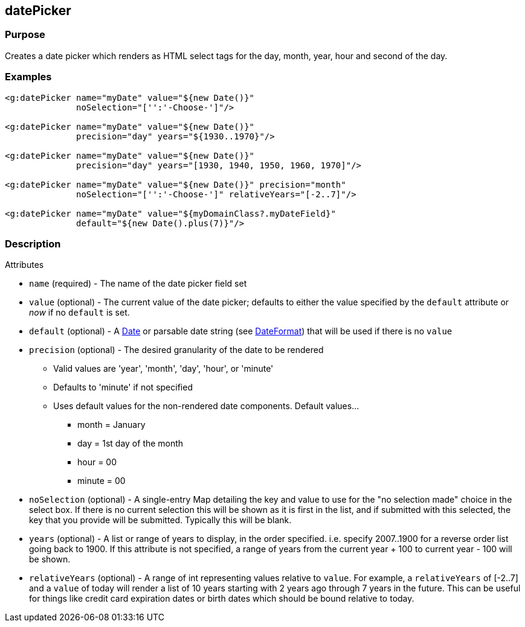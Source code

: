 
== datePicker



=== Purpose


Creates a date picker which renders as HTML select tags for the day, month, year, hour and second of the day.


=== Examples


[source,xml]
----
<g:datePicker name="myDate" value="${new Date()}"
              noSelection="['':'-Choose-']"/>

<g:datePicker name="myDate" value="${new Date()}"
              precision="day" years="${1930..1970}"/>

<g:datePicker name="myDate" value="${new Date()}"
              precision="day" years="[1930, 1940, 1950, 1960, 1970]"/>

<g:datePicker name="myDate" value="${new Date()}" precision="month"
              noSelection="['':'-Choose-']" relativeYears="[-2..7]"/>

<g:datePicker name="myDate" value="${myDomainClass?.myDateField}"
              default="${new Date().plus(7)}"/>
----


=== Description


Attributes

* `name` (required) - The name of the date picker field set
* `value` (optional) - The current value of the date picker; defaults to either the value specified by the `default` attribute or _now_ if no `default` is set.
* `default` (optional) - A https://docs.oracle.com/javase/8/docs/api/java/util/Date.html[Date] or parsable date string (see https://docs.oracle.com/javase/8/docs/api/java/text/DateFormat.html[DateFormat]) that will be used if there is no `value`
* `precision` (optional) - The desired granularity of the date to be rendered
** Valid values are 'year', 'month', 'day', 'hour', or 'minute'
** Defaults to 'minute' if not specified
** Uses default values for the non-rendered date components.  Default values...
*** month = January
*** day = 1st day of the month
*** hour = 00
*** minute = 00
* `noSelection` (optional) - A single-entry Map detailing the key and value to use for the "no selection made" choice in the select box. If there is no current selection this will be shown as it is first in the list, and if submitted with this selected, the key that you provide will be submitted. Typically this will be blank.
* `years` (optional) - A list or range of years to display, in the order specified. i.e. specify 2007..1900 for a reverse order list going back to 1900. If this attribute is not specified, a range of years from the current year + 100 to current year - 100 will be shown.
* `relativeYears` (optional) - A range of int representing  values relative to `value`.  For example, a `relativeYears` of [-2..7] and a `value` of today will render a list of 10 years starting with 2 years ago through 7 years in the future.  This can be useful for things like credit card expiration dates or birth dates which should be bound relative to today.

